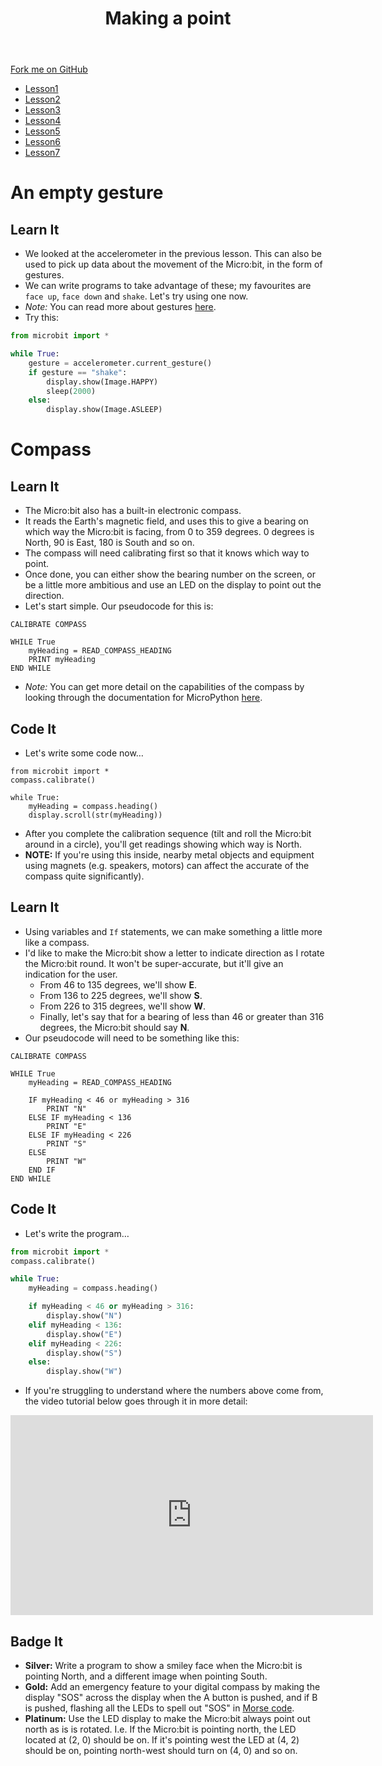 #+STARTUP:indent
#+HTML_HEAD: <link rel="stylesheet" type="text/css" href="css/styles.css"/>
#+HTML_HEAD_EXTRA: <link href='http://fonts.googleapis.com/css?family=Ubuntu+Mono|Ubuntu' rel='stylesheet' type='text/css'>
#+HTML_HEAD_EXTRA: <script src="http://ajax.googleapis.com/ajax/libs/jquery/1.9.1/jquery.min.js" type="text/javascript"></script>
#+HTML_HEAD_EXTRA: <script src="js/navbar.js" type="text/javascript"></script>
#+OPTIONS: f:nil author:nil num:nil creator:nil timestamp:nil toc:nil html-style:nil

#+TITLE: Making a point
#+AUTHOR: Stephen Brown

#+BEGIN_HTML
  <div class="github-fork-ribbon-wrapper left">
    <div class="github-fork-ribbon">
      <a href="https://github.com/stsb11/7-CS-micro">Fork me on GitHub</a>
    </div>
  </div>
<div id="stickyribbon">
    <ul>
      <li><a href="1_Lesson.html">Lesson1</a></li>
      <li><a href="2_Lesson.html">Lesson2</a></li>
      <li><a href="3_Lesson.html">Lesson3</a></li>
      <li><a href="4_Lesson.html">Lesson4</a></li>
      <li><a href="5_Lesson.html">Lesson5</a></li>
      <li><a href="6_Lesson.html">Lesson6</a></li>
      <li><a href="7_Lesson.html">Lesson7</a></li>
    </ul>
  </div>
#+END_HTML
* COMMENT Use as a template
:PROPERTIES:
:HTML_CONTAINER_CLASS: activity
:END:
** Learn It
:PROPERTIES:
:HTML_CONTAINER_CLASS: learn
:END:

** Research It
:PROPERTIES:
:HTML_CONTAINER_CLASS: research
:END:

** Design It
:PROPERTIES:
:HTML_CONTAINER_CLASS: design
:END:

** Build It
:PROPERTIES:
:HTML_CONTAINER_CLASS: build
:END:

** Test It
:PROPERTIES:
:HTML_CONTAINER_CLASS: test
:END:

** Run It
:PROPERTIES:
:HTML_CONTAINER_CLASS: run
:END:

** Document It
:PROPERTIES:
:HTML_CONTAINER_CLASS: document
:END:

** Code It
:PROPERTIES:
:HTML_CONTAINER_CLASS: code
:END:

** Program It
:PROPERTIES:
:HTML_CONTAINER_CLASS: program
:END:

** Try It
:PROPERTIES:
:HTML_CONTAINER_CLASS: try
:END:

** Badge It
:PROPERTIES:
:HTML_CONTAINER_CLASS: badge
:END:

** Save It
:PROPERTIES:
:HTML_CONTAINER_CLASS: save
:END:

* An empty gesture
:PROPERTIES:
:HTML_CONTAINER_CLASS: activity
:END:
** Learn It
:PROPERTIES:
:HTML_CONTAINER_CLASS: learn
:END:
- We looked at the accelerometer in the previous lesson. This can also be used to pick up data about the movement of the Micro:bit, in the form of gestures.
- We can write programs to take advantage of these; my favourites are =face up=, =face down= and =shake=. Let's try using one now.
- /Note:/ You can read more about gestures [[http://microbit-micropython.readthedocs.org/en/latest/tutorials/gestures.html#gestures][here]].
- Try this:
#+begin_src python
from microbit import *

while True:
    gesture = accelerometer.current_gesture()
    if gesture == "shake":
        display.show(Image.HAPPY)
        sleep(2000)
    else:
        display.show(Image.ASLEEP)
#+end_src
* Compass
:PROPERTIES:
:HTML_CONTAINER_CLASS: activity
:END:
** Learn It
:PROPERTIES:
:HTML_CONTAINER_CLASS: learn
:END:
- The Micro:bit also has a built-in electronic compass.
- It reads the Earth's magnetic field, and uses this to give a bearing on which way the Micro:bit is facing, from 0 to 359 degrees. 0 degrees is North, 90 is East, 180 is South and so on.
- The compass will need calibrating first so that it knows which way to point. 
- Once done, you can either show the bearing number on the screen, or be a little more ambitious and use an LED on the display to point out the direction. 
- Let's start simple. Our pseudocode for this is:

#+begin_src
CALIBRATE COMPASS

WHILE True
    myHeading = READ_COMPASS_HEADING
    PRINT myHeading
END WHILE
#+end_src

- /Note:/ You can get more detail on the capabilities of the compass by looking through the documentation for MicroPython [[http://microbit-micropython.readthedocs.org/en/latest/compass.html][here]]. 
** Code It
:PROPERTIES:
:HTML_CONTAINER_CLASS: code
:END:
- Let's write some code now...
#+begin_src
from microbit import *
compass.calibrate()

while True:
    myHeading = compass.heading()
    display.scroll(str(myHeading))
#+end_src
- After you complete the calibration sequence (tilt and roll the Micro:bit around in a circle), you'll get readings showing which way is North. 
- *NOTE:* If you're using this inside, nearby metal objects and equipment using magnets (e.g. speakers, motors) can affect the accurate of the compass quite significantly). 
** Learn It
:PROPERTIES:
:HTML_CONTAINER_CLASS: learn
:END:
- Using variables and =If= statements, we can make something a little more like a compass. 
- I'd like to make the Micro:bit show a letter to indicate direction as I rotate the Micro:bit round. It won't be super-accurate, but it'll give an indication for the user.
  - From 46 to 135 degrees, we'll show *E*.
  - From 136 to 225 degrees, we'll show *S*.
  - From 226 to 315 degrees, we'll show *W*.
  - Finally, let's say that for a bearing of less than 46 or greater than 316 degrees, the Micro:bit should say *N*.
- Our pseudocode will need to be something like this:              
#+begin_src
CALIBRATE COMPASS

WHILE True
    myHeading = READ_COMPASS_HEADING
    
    IF myHeading < 46 or myHeading > 316
        PRINT "N"
    ELSE IF myHeading < 136
        PRINT "E"
    ELSE IF myHeading < 226
        PRINT "S"
    ELSE
        PRINT "W"
    END IF
END WHILE
#+end_src
** Code It
:PROPERTIES:
:HTML_CONTAINER_CLASS: learn
:END:
- Let's write the program...
#+begin_src python
from microbit import *
compass.calibrate()

while True:
    myHeading = compass.heading()
    
    if myHeading < 46 or myHeading > 316:
        display.show("N")
    elif myHeading < 136:
        display.show("E")
    elif myHeading < 226:
        display.show("S")
    else:
        display.show("W")
#+end_src
- If you're struggling to understand where the numbers above come from, the video tutorial below goes through it in more detail:
#+BEGIN_HTML
<iframe width="580" height="320" src="https://www.youtube.com/embed/kOv5PKBsGtg" frameborder="0" allowfullscreen></iframe>
#+END_HTML
** Badge It
:PROPERTIES:
:HTML_CONTAINER_CLASS: badge
:END:
- *Silver:* Write a program to show a smiley face when the Micro:bit is pointing North, and a different image when pointing South. 
- *Gold:* Add an emergency feature to your digital compass by making the display "SOS" across the display when the A button is pushed, and if B is pushed, flashing all the LEDs to spell out "SOS" in [[https://en.wikipedia.org/wiki/Morse_code][Morse code]].
- *Platinum:* Use the LED display to make the Micro:bit always point out north as is is rotated. I.e. If the Micro:bit is pointing north, the LED located at (2, 0) should be on. If it's pointing west the LED at (4, 2) should be on, pointing north-west should turn on (4, 0) and so on.
